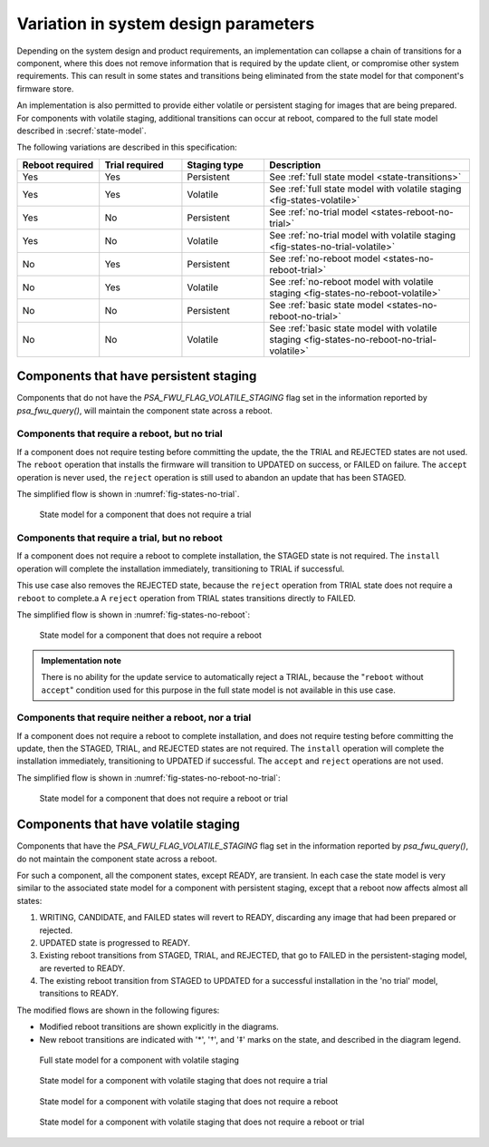 .. SPDX-FileCopyrightText: Copyright 2020-2023 Arm Limited and/or its affiliates <open-source-office@arm.com>
.. SPDX-License-Identifier: CC-BY-SA-4.0 AND LicenseRef-Patent-license

.. _variations:

Variation in system design parameters
=====================================

Depending on the system design and product requirements, an implementation can collapse a chain of transitions for a component, where this does not remove information that is required by the update client, or compromise other system requirements. This can result in some states and transitions being eliminated from the state model for that component's firmware store.

An implementation is also permitted to provide either volatile or persistent staging for images that are being prepared. For components with volatile staging, additional transitions can occur at reboot, compared to the full state model described in :secref:`state-model`.

The following variations are described in this specification:

.. csv-table::
   :header-rows: 1
   :align: left
   :widths: 2 2 2 5

   Reboot required, Trial required, Staging type, Description
   Yes, Yes, Persistent, See :ref:`full state model <state-transitions>`
   Yes, Yes, Volatile, See :ref:`full state model with volatile staging <fig-states-volatile>`
   Yes, No, Persistent, See :ref:`no-trial model <states-reboot-no-trial>`
   Yes, No, Volatile, See :ref:`no-trial model with volatile staging <fig-states-no-trial-volatile>`
   No, Yes, Persistent, See :ref:`no-reboot model <states-no-reboot-trial>`
   No, Yes, Volatile, See :ref:`no-reboot model with volatile staging <fig-states-no-reboot-volatile>`
   No, No, Persistent, See :ref:`basic state model <states-no-reboot-no-trial>`
   No, No, Volatile, See :ref:`basic state model with volatile staging <fig-states-no-reboot-no-trial-volatile>`


Components that have persistent staging
---------------------------------------

Components that do not have the `PSA_FWU_FLAG_VOLATILE_STAGING` flag set in the information reported by `psa_fwu_query()`, will maintain the component state across a reboot.

.. _states-reboot-no-trial:

Components that require a reboot, but no trial
^^^^^^^^^^^^^^^^^^^^^^^^^^^^^^^^^^^^^^^^^^^^^^

If a component does not require testing before committing the update, the the TRIAL and REJECTED states are not used. The ``reboot`` operation that installs the firmware will transition to UPDATED on success, or FAILED on failure. The ``accept`` operation is never used, the ``reject`` operation is still used to abandon an update that has been STAGED.

The simplified flow is shown in :numref:`fig-states-no-trial`.

.. figure:: /figure/states/no-trial.*
   :name: fig-states-no-trial
   :scale: 90%

   State model for a component that does not require a trial

.. _states-no-reboot-trial:

Components that require a trial, but no reboot
^^^^^^^^^^^^^^^^^^^^^^^^^^^^^^^^^^^^^^^^^^^^^^

If a component does not require a reboot to complete installation, the STAGED state is not required. The ``install`` operation will complete the installation immediately, transitioning to TRIAL if successful.

This use case also removes the REJECTED state, because the ``reject`` operation from TRIAL state does not require a ``reboot`` to complete.a A ``reject`` operation from TRIAL states transitions directly to FAILED.

The simplified flow is shown in :numref:`fig-states-no-reboot`:

.. figure:: /figure/states/no-reboot.*
   :name: fig-states-no-reboot
   :scale: 90%

   State model for a component that does not require a reboot

.. admonition:: Implementation note

   There is no ability for the update service to automatically reject a TRIAL, because the "``reboot`` without ``accept``" condition used for this purpose in the full state model is not available in this use case.

.. _states-no-reboot-no-trial:

Components that require neither a reboot, nor a trial
^^^^^^^^^^^^^^^^^^^^^^^^^^^^^^^^^^^^^^^^^^^^^^^^^^^^^

If a component does not require a reboot to complete installation, and does not require testing before committing the update, then the STAGED, TRIAL, and REJECTED states are not required. The ``install`` operation will complete the installation immediately, transitioning to UPDATED if successful. The ``accept`` and ``reject`` operations are not used.

The simplified flow is shown in :numref:`fig-states-no-reboot-no-trial`:

.. figure:: /figure/states/no-reboot-no-trial.*
   :name: fig-states-no-reboot-no-trial
   :scale: 90%

   State model for a component that does not require a reboot or trial

.. _variations-volatile:

Components that have volatile staging
-------------------------------------

Components that have the `PSA_FWU_FLAG_VOLATILE_STAGING` flag set in the information reported by `psa_fwu_query()`, do not maintain the component state across a reboot.

For such a component, all the component states, except READY, are transient. In each case the state model is very similar to the associated state model for a component with persistent staging, except that a reboot now affects almost all states:

1. WRITING, CANDIDATE, and FAILED states will revert to READY, discarding any image that had been prepared or rejected.
2. UPDATED state is progressed to READY.
3. Existing reboot transitions from STAGED, TRIAL, and REJECTED, that go to FAILED in the persistent-staging model, are reverted to READY.
4. The existing reboot transition from STAGED to UPDATED for a successful installation in the 'no trial' model, transitions to READY.

The modified flows are shown in the following figures:

*  Modified reboot transitions are shown explicitly in the diagrams.
*  New reboot transitions are indicated with '*', '†', and '‡' marks on the state, and described in the diagram legend.

.. figure:: /figure/states/volatile.*
   :name: fig-states-volatile
   :scale: 90%

   Full state model for a component with volatile staging

.. figure:: /figure/states/no-trial-volatile.*
   :name: fig-states-no-trial-volatile
   :scale: 90%

   State model for a component with volatile staging that does not require a trial

.. figure:: /figure/states/no-reboot-volatile.*
   :name: fig-states-no-reboot-volatile
   :scale: 90%

   State model for a component with volatile staging that does not require a reboot

.. figure:: /figure/states/no-reboot-no-trial-volatile.*
   :name: fig-states-no-reboot-no-trial-volatile
   :scale: 90%

   State model for a component with volatile staging that does not require a reboot or trial
